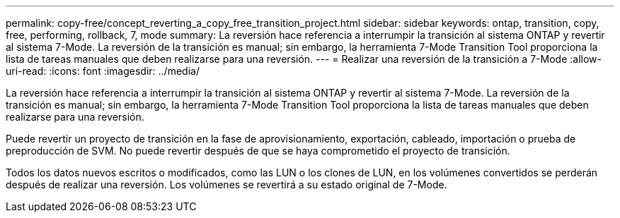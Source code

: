 ---
permalink: copy-free/concept_reverting_a_copy_free_transition_project.html 
sidebar: sidebar 
keywords: ontap, transition, copy, free, performing, rollback, 7, mode 
summary: La reversión hace referencia a interrumpir la transición al sistema ONTAP y revertir al sistema 7-Mode. La reversión de la transición es manual; sin embargo, la herramienta 7-Mode Transition Tool proporciona la lista de tareas manuales que deben realizarse para una reversión. 
---
= Realizar una reversión de la transición a 7-Mode
:allow-uri-read: 
:icons: font
:imagesdir: ../media/


[role="lead"]
La reversión hace referencia a interrumpir la transición al sistema ONTAP y revertir al sistema 7-Mode. La reversión de la transición es manual; sin embargo, la herramienta 7-Mode Transition Tool proporciona la lista de tareas manuales que deben realizarse para una reversión.

Puede revertir un proyecto de transición en la fase de aprovisionamiento, exportación, cableado, importación o prueba de preproducción de SVM. No puede revertir después de que se haya comprometido el proyecto de transición.

Todos los datos nuevos escritos o modificados, como las LUN o los clones de LUN, en los volúmenes convertidos se perderán después de realizar una reversión. Los volúmenes se revertirá a su estado original de 7-Mode.
